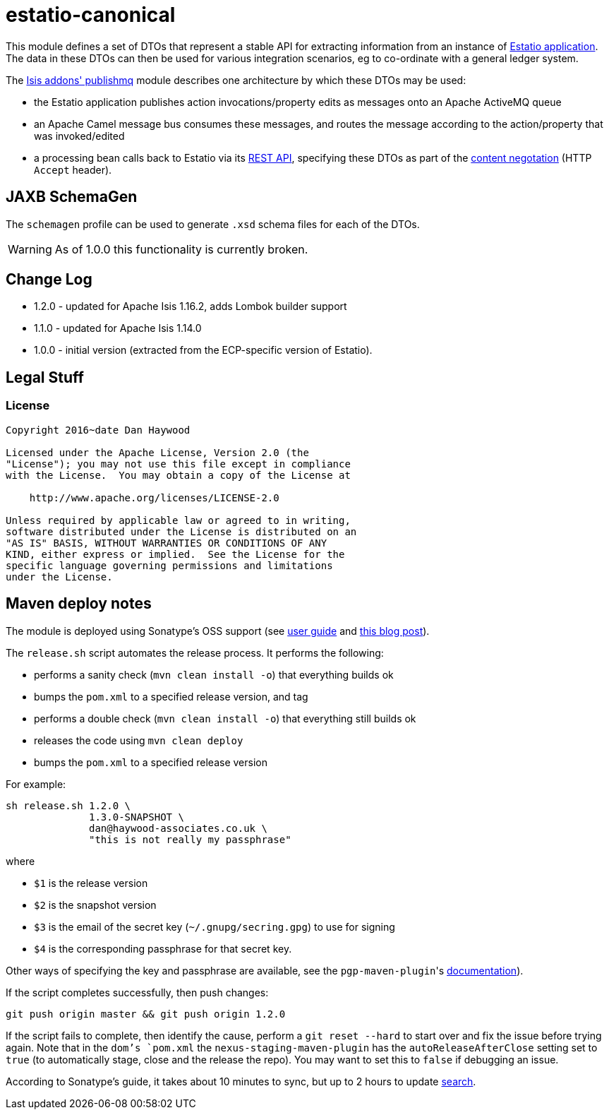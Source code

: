= estatio-canonical

This module defines a set of DTOs that represent a stable API for extracting information from an instance of link:http://github.com/estatio/estatio[Estatio application].
The data in these DTOs can then be used for various integration scenarios, eg to co-ordinate with a general ledger system.

The http://github.com/isisaddons/isis-module-publishmq[Isis addons' publishmq] module describes one architecture by which these DTOs may be used:

* the Estatio application publishes action invocations/property edits as messages onto an Apache ActiveMQ queue

* an Apache Camel message bus consumes these messages, and routes the message according to the action/property that was invoked/edited

* a processing bean calls back to Estatio via its link:http://isis.apache.org/guides/ugvro.html[REST API], specifying these DTOs as part of the link:http://isis.apache.org/guides/ugvro.html#_ugvro_ro-spec_extensions_content-negotiation[content negotation] (HTTP `Accept` header).




== JAXB SchemaGen

The `schemagen` profile can be used to generate `.xsd` schema files for each of the DTOs.

[WARNING]
====
As of 1.0.0 this functionality is currently broken.
====



== Change Log


* 1.2.0 - updated for Apache Isis 1.16.2, adds Lombok builder support
* 1.1.0 - updated for Apache Isis 1.14.0
* 1.0.0 - initial version (extracted from the ECP-specific version of Estatio).




== Legal Stuff

=== License

[source]
----
Copyright 2016~date Dan Haywood

Licensed under the Apache License, Version 2.0 (the
"License"); you may not use this file except in compliance
with the License.  You may obtain a copy of the License at

    http://www.apache.org/licenses/LICENSE-2.0

Unless required by applicable law or agreed to in writing,
software distributed under the License is distributed on an
"AS IS" BASIS, WITHOUT WARRANTIES OR CONDITIONS OF ANY
KIND, either express or implied.  See the License for the
specific language governing permissions and limitations
under the License.
----




== Maven deploy notes

The module is deployed using Sonatype's OSS support (see
http://central.sonatype.org/pages/apache-maven.html[user guide] and http://www.danhaywood.com/2013/07/11/deploying-artifacts-to-maven-central-repo/[this blog post]).

The `release.sh` script automates the release process.
It performs the following:

* performs a sanity check (`mvn clean install -o`) that everything builds ok
* bumps the `pom.xml` to a specified release version, and tag
* performs a double check (`mvn clean install -o`) that everything still builds ok
* releases the code using `mvn clean deploy`
* bumps the `pom.xml` to a specified release version

For example:

[source]
----
sh release.sh 1.2.0 \
              1.3.0-SNAPSHOT \
              dan@haywood-associates.co.uk \
              "this is not really my passphrase"
----

where

* `$1` is the release version
* `$2` is the snapshot version
* `$3` is the email of the secret key (`~/.gnupg/secring.gpg`) to use for signing
* `$4` is the corresponding passphrase for that secret key.

Other ways of specifying the key and passphrase are available, see the ``pgp-maven-plugin``'s
http://kohsuke.org/pgp-maven-plugin/secretkey.html[documentation]).

If the script completes successfully, then push changes:

[source]
----
git push origin master && git push origin 1.2.0
----

If the script fails to complete, then identify the cause, perform a `git reset --hard` to start over and fix the issue before trying again.
Note that in the `dom`'s `pom.xml` the `nexus-staging-maven-plugin` has the `autoReleaseAfterClose` setting set to `true` (to automatically stage, close and the release the repo).
You may want to set this to `false` if debugging an issue.

According to Sonatype's guide, it takes about 10 minutes to sync, but up to 2 hours to update http://search.maven.org[search].
